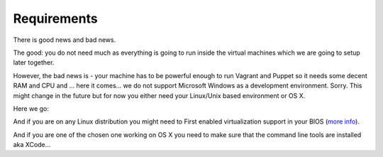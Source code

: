 ============
Requirements
============

There is good news and bad news.

The good: you do not need much as everything is going to run inside the virtual machines which we are going to setup later together.

However, the bad news is - your machine has to be powerful enough to run Vagrant and Puppet so it needs some decent RAM and CPU and ... here it comes... we do not support Microsoft Windows as a development environment. Sorry. This might change in the future but for now you either need your Linux/Unix based environment or OS X.

Here we go:

And if you are on any Linux distribution you might need to First enabled virtualization support in your BIOS (`more info <http://askubuntu.com/a/256853>`_).

And if you are one of the chosen one working on OS X you need to make sure that the command line tools are installed aka XCode...